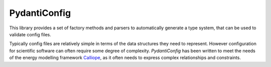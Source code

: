 PydantiConfig
=============

This library provides a set of factory methods and parsers to
automatically generate a type system, that can be used to validate
config files.

Typically config files are relatively simple in terms of the data
structures they need to represent.  However configuration for
scientific software can often require some degree of complexity.
*PydantiConfig* has been written to meet the needs of the energy
modelling framework Calliope_, as it often needs to express complex
relationships and constraints.


.. _Calliope: github.com/calliope-project/calliope
